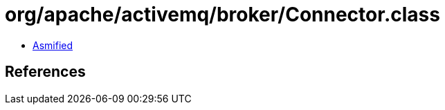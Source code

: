 = org/apache/activemq/broker/Connector.class

 - link:Connector-asmified.java[Asmified]

== References

